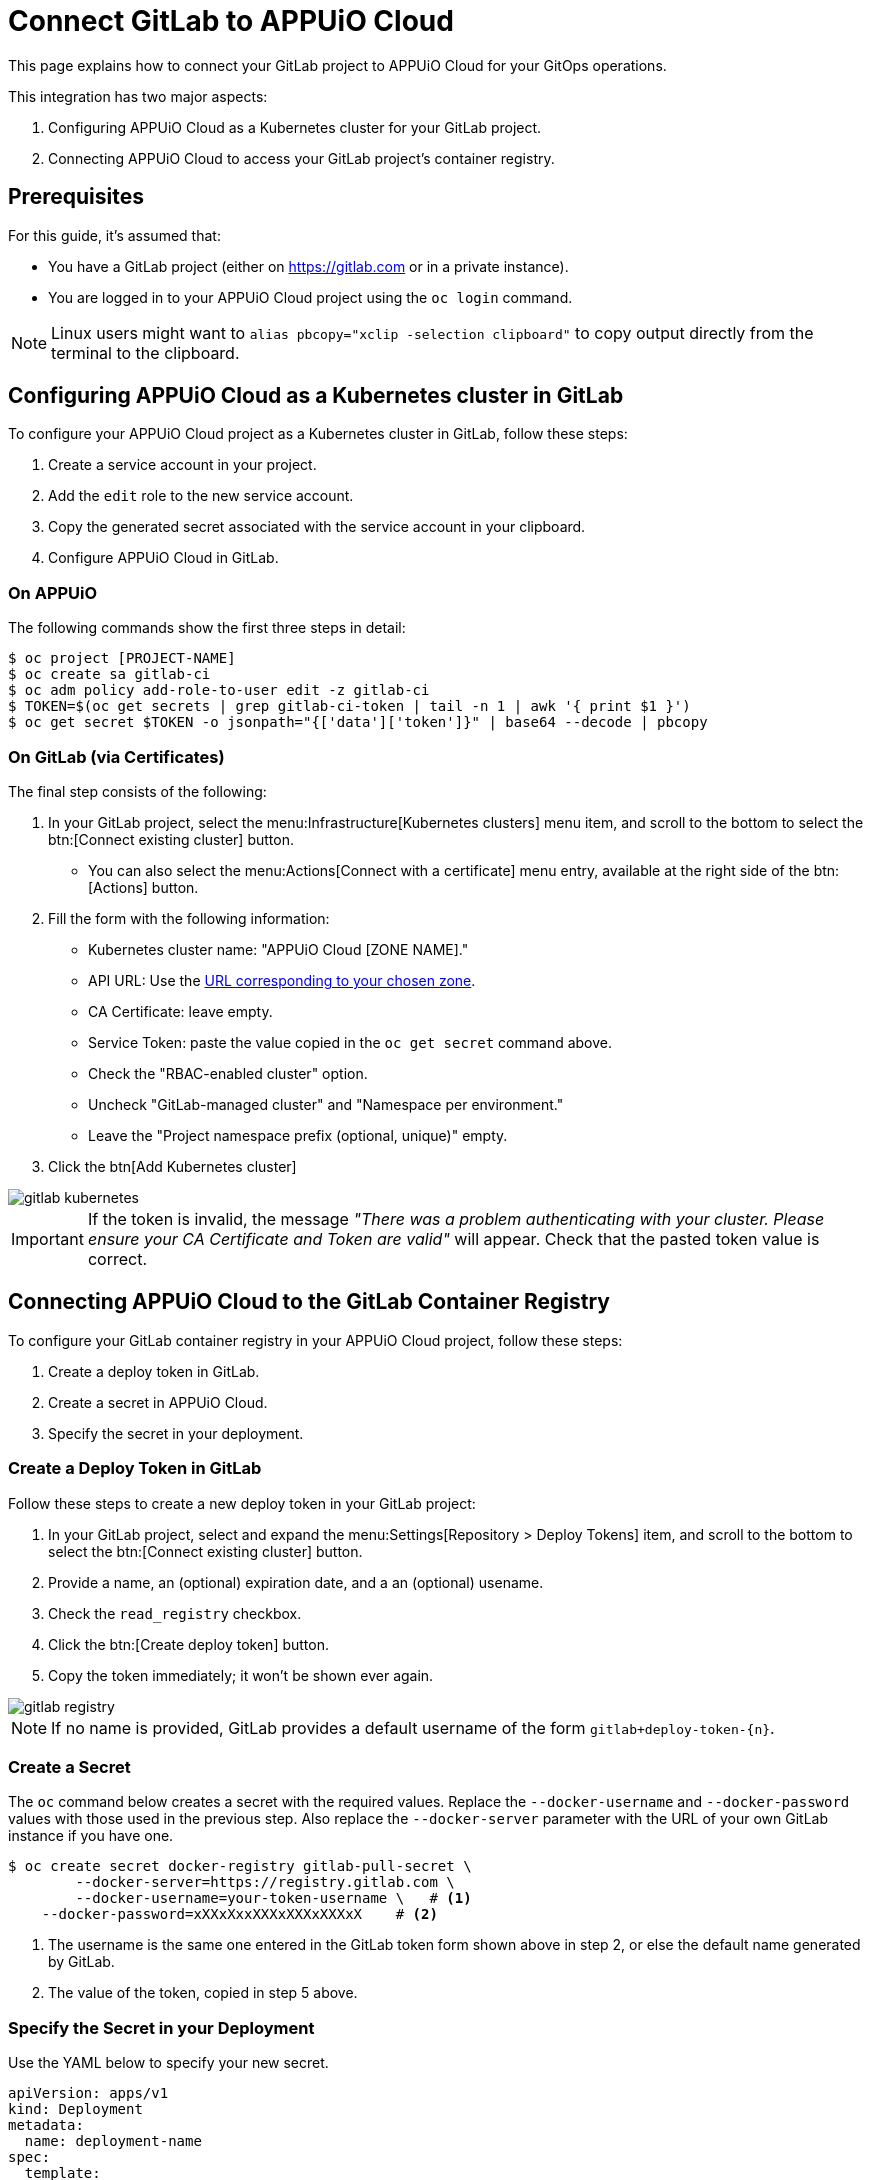 = Connect GitLab to APPUiO Cloud

This page explains how to connect your GitLab project to APPUiO Cloud for your GitOps operations.

This integration has two major aspects:

. Configuring APPUiO Cloud as a Kubernetes cluster for your GitLab project.
. Connecting APPUiO Cloud to access your GitLab project's container registry.

== Prerequisites

For this guide, it's assumed that:

* You have a GitLab project (either on https://gitlab.com or in a private instance).
* You are logged in to your APPUiO Cloud project using the `oc login` command.

NOTE: Linux users might want to `alias pbcopy="xclip -selection clipboard"` to copy output directly from the terminal to the clipboard.

== Configuring APPUiO Cloud as a Kubernetes cluster in GitLab

To configure your APPUiO Cloud project as a Kubernetes cluster in GitLab, follow these steps:

. Create a service account in your project.
. Add the `edit` role to the new service account.
. Copy the generated secret associated with the service account in your clipboard.
. Configure APPUiO Cloud in GitLab.

=== On APPUiO

The following commands show the first three steps in detail:

[source,shell]
----
$ oc project [PROJECT-NAME]
$ oc create sa gitlab-ci
$ oc adm policy add-role-to-user edit -z gitlab-ci
$ TOKEN=$(oc get secrets | grep gitlab-ci-token | tail -n 1 | awk '{ print $1 }')
$ oc get secret $TOKEN -o jsonpath="{['data']['token']}" | base64 --decode | pbcopy
----

=== On GitLab (via Certificates)

The final step consists of the following:

. In your GitLab project, select the menu:Infrastructure[Kubernetes clusters] menu item, and scroll to the bottom to select the btn:[Connect existing cluster] button.
** You can also select the menu:Actions[Connect with a certificate] menu entry, available at the right side of the btn:[Actions] button.
. Fill the form with the following information:
** Kubernetes cluster name: "APPUiO Cloud [ZONE NAME]."
** API URL: Use the xref:references/zones.adoc[URL corresponding to your chosen zone].
** CA Certificate: leave empty.
** Service Token: paste the value copied in the `oc get secret` command above.
** Check the "RBAC-enabled cluster" option.
** Uncheck "GitLab-managed cluster" and "Namespace per environment."
** Leave the "Project namespace prefix (optional, unique)" empty.
. Click the btn[Add Kubernetes cluster]

image::gitlab-kubernetes.png[]

IMPORTANT: If the token is invalid, the message _"There was a problem authenticating with your cluster. Please ensure your CA Certificate and Token are valid"_ will appear. Check that the pasted token value is correct.

== Connecting APPUiO Cloud to the GitLab Container Registry

To configure your GitLab container registry in your APPUiO Cloud project, follow these steps:

. Create a deploy token in GitLab.
. Create a secret in APPUiO Cloud.
. Specify the secret in your deployment.

=== Create a Deploy Token in GitLab

Follow these steps to create a new deploy token in your GitLab project:

. In your GitLab project, select and expand the menu:Settings[Repository > Deploy Tokens] item, and scroll to the bottom to select the btn:[Connect existing cluster] button.
. Provide a name, an (optional) expiration date, and a an (optional) usename.
. Check the `read_registry` checkbox.
. Click the btn:[Create deploy token] button.
. Copy the token immediately; it won't be shown ever again.

image::gitlab-registry.png[]

NOTE: If no name is provided, GitLab provides a default username of the form `gitlab+deploy-token-{n}`.

=== Create a Secret

The `oc` command below creates a secret with the required values. Replace the `--docker-username` and `--docker-password` values with those used in the previous step. Also replace the `--docker-server` parameter with the URL of your own GitLab instance if you have one.

[source,shell]
----
$ oc create secret docker-registry gitlab-pull-secret \
	--docker-server=https://registry.gitlab.com \
	--docker-username=your-token-username \   # <1>
    --docker-password=xXXxXxxXXXxXXXxXXXxX    # <2>
----
<1> The username is the same one entered in the GitLab token form shown above in step 2, or else the default name generated by GitLab.
<2> The value of the token, copied in step 5 above.

=== Specify the Secret in your Deployment

Use the YAML below to specify your new secret.

[source,yaml]
----
apiVersion: apps/v1
kind: Deployment
metadata:
  name: deployment-name
spec:
  template:
    spec:
      imagePullSecrets:
        - name: gitlab-pull-secret # <1>
      ...
----
<1> Name of the secret created in the previous step.
